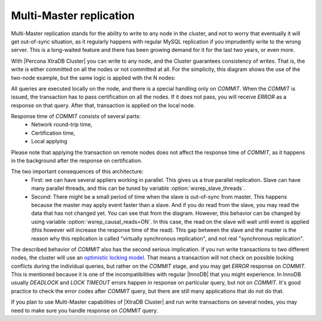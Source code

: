 Multi-Master replication
========================

Multi-Master replication stands for the ability to write to any node in the cluster, and not to worry that eventually it will get out-of-sync situation, as it regularly happens with regular MySQL replication if you imprudently write to the wrong server.
This is a long-waited feature and there has been growing demand for it for the last two years, or even more.

With |Percona XtraDB Cluster| you can write to any node, and the Cluster guarantees consistency of writes. That is, the write is either committed on all the nodes or not committed at all.
For the simplicity, this diagram shows the use of the two-node example, but the same logic is applied with the N nodes:

.. image:: ../_static/XtraDBClusterUML1.png

All queries are executed locally on the node, and there is a special handling only on *COMMIT*. When the *COMMIT* is issued, the transaction has to pass certification on all the nodes. If it does not pass, you
will receive *ERROR* as a response on that query. After that, transaction is applied on the local node.

Response time of *COMMIT* consists of several parts:
 * Network round-trip time,
 * Certification time,
 * Local applying

Please note that applying the transaction on remote nodes does not affect the response time of *COMMIT*,
as it happens in the background after the response on certification.

The two important consequences of this architecture:
 * First: we can have several appliers working in parallel. This gives us a true parallel replication. Slave can have many parallel threads, and this can be tuned by variable :option:`wsrep_slave_threads`.
 * Second: There might be a small period of time when the slave is out-of-sync from master. This happens because the master may apply event faster than a slave. And if you do read from the slave, you may read the data that has not changed yet. You can see that from the diagram. However, this behavior can be changed by using variable :option:`wsrep_causal_reads=ON`. In this case, the read on the slave will wait until event is applied (this however will increase the response time of the read). This gap between the slave and the master is the reason why this replication is called "virtually synchronous replication", and not real "synchronous replication".

The described behavior of *COMMIT* also has the second serious implication. If you run write transactions to two different nodes, the cluster will use an `optimistic locking model <http://en.wikipedia.org/wiki/Optimistic_concurrency_control>`_. That means a transaction will not check on possible locking conflicts during the individual queries, but rather on the *COMMIT* stage, and you may get *ERROR* response on *COMMIT*. This is mentioned because it is one of the incompatibilities with regular |InnoDB| that you might experience. In InnoDB usually *DEADLOCK* and *LOCK TIMEOUT* errors happen in response on particular query, but not on *COMMIT*. It's good practice to check the error codes after *COMMIT* query, but there are still many applications that do not do that.

If you plan to use Multi-Master capabilities of |XtraDB Cluster| and run write transactions on several nodes, you may need to make sure you handle response on *COMMIT* query.
